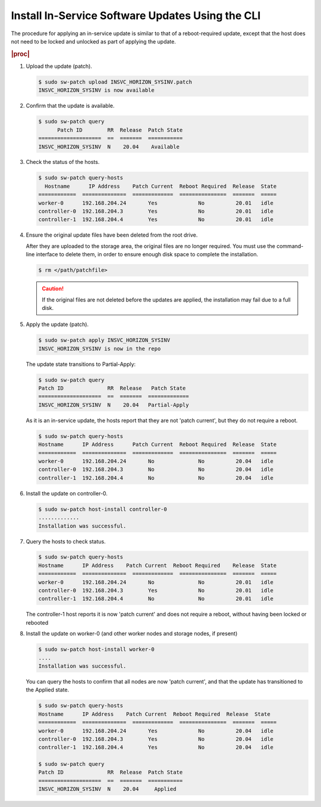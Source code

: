 
.. hfj1552920618138
.. _installing-in-service-software-updates-using-the-cli:

=================================================
Install In-Service Software Updates Using the CLI
=================================================

The procedure for applying an in-service update is similar to that of a
reboot-required update, except that the host does not need to be locked and
unlocked as part of applying the update.

.. rubric:: |proc|

#.  Upload the update \(patch\).

    .. code-block:: none

        $ sudo sw-patch upload INSVC_HORIZON_SYSINV.patch
        INSVC_HORIZON_SYSINV is now available

#.  Confirm that the update is available.

    .. code-block:: none

        $ sudo sw-patch query
              Patch ID        RR  Release  Patch State
        ====================  ==  =======  ===========
        INSVC_HORIZON_SYSINV  N    20.04    Available

#.  Check the status of the hosts.

    .. code-block:: none

        $ sudo sw-patch query-hosts
          Hostname      IP Address    Patch Current  Reboot Required  Release  State
        ============  ==============  =============  ===============  =======  =====
        worker-0      192.168.204.24       Yes             No          20.01   idle
        controller-0  192.168.204.3        Yes             No          20.01   idle
        controller-1  192.168.204.4        Yes             No          20.01   idle

#.  Ensure the original update files have been deleted from the root drive.

    After they are uploaded to the storage area, the original files are no
    longer required. You must use the command-line interface to delete them, in
    order to ensure enough disk space to complete the installation.

    .. code-block:: none

        $ rm </path/patchfile>

    .. caution::
        If the original files are not deleted before the updates are applied,
        the installation may fail due to a full disk.

#.  Apply the update \(patch\).

    .. code-block:: none

        $ sudo sw-patch apply INSVC_HORIZON_SYSINV
        INSVC_HORIZON_SYSINV is now in the repo

    The update state transitions to Partial-Apply:

    .. code-block:: none

        $ sudo sw-patch query
        Patch ID              RR  Release   Patch State
        ====================  ==  =======  =============
        INSVC_HORIZON_SYSINV  N    20.04   Partial-Apply

    As it is an in-service update, the hosts report that they are not 'patch
    current', but they do not require a reboot.

    .. code-block:: none

        $ sudo sw-patch query-hosts
        Hostname      IP Address      Patch Current  Reboot Required  Release  State
        ============  ==============  =============  ===============  =======  =====
        worker-0      192.168.204.24       No              No          20.04   idle
        controller-0  192.168.204.3        No              No          20.04   idle
        controller-1  192.168.204.4        No              No          20.04   idle
        

#.  Install the update on controller-0.

    .. code-block:: none

        $ sudo sw-patch host-install controller-0
        .............
        Installation was successful.

#.  Query the hosts to check status.

    .. code-block:: none

        $ sudo sw-patch query-hosts
        Hostname      IP Address    Patch Current  Reboot Required    Release  State
        ============  ==============  =============  ===============  =======  =====
        worker-0      192.168.204.24       No              No          20.01   idle
        controller-0  192.168.204.3        Yes             No          20.01   idle
        controller-1  192.168.204.4        No              No          20.01   idle

    The controller-1 host reports it is now 'patch current' and does not
    require a reboot, without having been locked or rebooted

#.  Install the update on worker-0 \(and other worker nodes and storage nodes,
    if present\)

    .. code-block:: none

        $ sudo sw-patch host-install worker-0
        ....
        Installation was successful.

    You can query the hosts to confirm that all nodes are now 'patch current',
    and that the update has transitioned to the Applied state.

    .. code-block:: none

        $ sudo sw-patch query-hosts
        Hostname      IP Address    Patch Current  Reboot Required  Release  State
        ============  ==============  =============  ===============  =======  =====
        worker-0      192.168.204.24       Yes             No          20.04   idle
        controller-0  192.168.204.3        Yes             No          20.04   idle
        controller-1  192.168.204.4        Yes             No          20.04   idle
        
        $ sudo sw-patch query
        Patch ID              RR  Release  Patch State
        ====================  ==  =======  ===========
        INSVC_HORIZON_SYSINV  N    20.04     Applied
